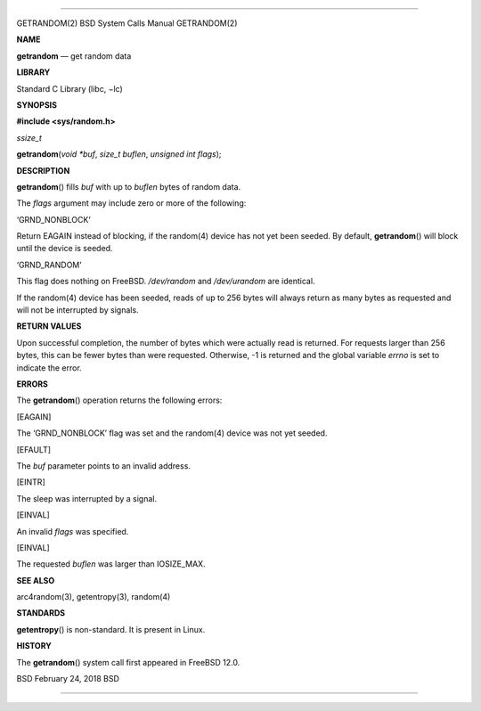 --------------

GETRANDOM(2) BSD System Calls Manual GETRANDOM(2)

**NAME**

**getrandom** — get random data

**LIBRARY**

Standard C Library (libc, −lc)

**SYNOPSIS**

**#include <sys/random.h>**

*ssize_t*

**getrandom**\ (*void *buf*, *size_t buflen*, *unsigned int flags*);

**DESCRIPTION**

**getrandom**\ () fills *buf* with up to *buflen* bytes of random data.

The *flags* argument may include zero or more of the following:

‘GRND_NONBLOCK’

Return EAGAIN instead of blocking, if the random(4) device has not yet
been seeded. By default, **getrandom**\ () will block until the device
is seeded.

‘GRND_RANDOM’

This flag does nothing on FreeBSD. */dev/random* and */dev/urandom* are
identical.

If the random(4) device has been seeded, reads of up to 256 bytes will
always return as many bytes as requested and will not be interrupted by
signals.

**RETURN VALUES**

Upon successful completion, the number of bytes which were actually read
is returned. For requests larger than 256 bytes, this can be fewer bytes
than were requested. Otherwise, -1 is returned and the global variable
*errno* is set to indicate the error.

**ERRORS**

The **getrandom**\ () operation returns the following errors:

[EAGAIN]

The ‘GRND_NONBLOCK’ flag was set and the random(4) device was not yet
seeded.

[EFAULT]

The *buf* parameter points to an invalid address.

[EINTR]

The sleep was interrupted by a signal.

[EINVAL]

An invalid *flags* was specified.

[EINVAL]

The requested *buflen* was larger than IOSIZE_MAX.

**SEE ALSO**

arc4random(3), getentropy(3), random(4)

**STANDARDS**

**getentropy**\ () is non-standard. It is present in Linux.

**HISTORY**

The **getrandom**\ () system call first appeared in FreeBSD 12.0.

BSD February 24, 2018 BSD

--------------

.. Copyright (c) 1990, 1991, 1993
..	The Regents of the University of California.  All rights reserved.
..
.. This code is derived from software contributed to Berkeley by
.. Chris Torek and the American National Standards Committee X3,
.. on Information Processing Systems.
..
.. Redistribution and use in source and binary forms, with or without
.. modification, are permitted provided that the following conditions
.. are met:
.. 1. Redistributions of source code must retain the above copyright
..    notice, this list of conditions and the following disclaimer.
.. 2. Redistributions in binary form must reproduce the above copyright
..    notice, this list of conditions and the following disclaimer in the
..    documentation and/or other materials provided with the distribution.
.. 3. Neither the name of the University nor the names of its contributors
..    may be used to endorse or promote products derived from this software
..    without specific prior written permission.
..
.. THIS SOFTWARE IS PROVIDED BY THE REGENTS AND CONTRIBUTORS ``AS IS'' AND
.. ANY EXPRESS OR IMPLIED WARRANTIES, INCLUDING, BUT NOT LIMITED TO, THE
.. IMPLIED WARRANTIES OF MERCHANTABILITY AND FITNESS FOR A PARTICULAR PURPOSE
.. ARE DISCLAIMED.  IN NO EVENT SHALL THE REGENTS OR CONTRIBUTORS BE LIABLE
.. FOR ANY DIRECT, INDIRECT, INCIDENTAL, SPECIAL, EXEMPLARY, OR CONSEQUENTIAL
.. DAMAGES (INCLUDING, BUT NOT LIMITED TO, PROCUREMENT OF SUBSTITUTE GOODS
.. OR SERVICES; LOSS OF USE, DATA, OR PROFITS; OR BUSINESS INTERRUPTION)
.. HOWEVER CAUSED AND ON ANY THEORY OF LIABILITY, WHETHER IN CONTRACT, STRICT
.. LIABILITY, OR TORT (INCLUDING NEGLIGENCE OR OTHERWISE) ARISING IN ANY WAY
.. OUT OF THE USE OF THIS SOFTWARE, EVEN IF ADVISED OF THE POSSIBILITY OF
.. SUCH DAMAGE.

